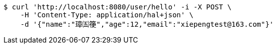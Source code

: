[source,bash]
----
$ curl 'http://localhost:8080/user/hello' -i -X POST \
    -H 'Content-Type: application/hal+json' \
    -d '{"name":"璋㈤箯","age":12,"email":"xiepengtest@163.com"}'
----